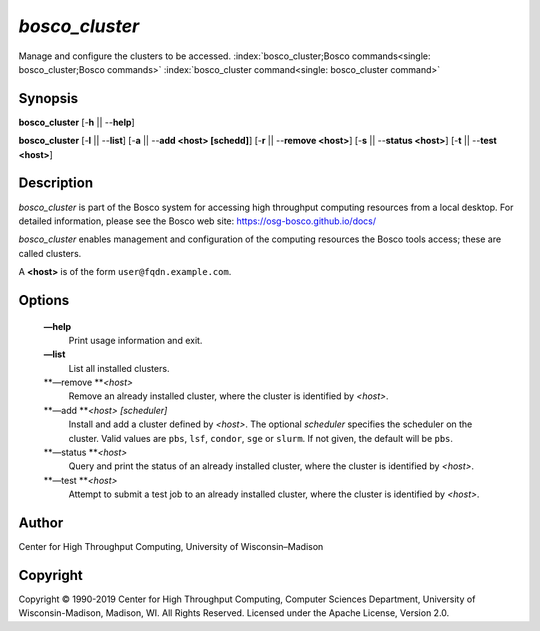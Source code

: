       

*bosco\_cluster*
================

Manage and configure the clusters to be accessed.
:index:`bosco_cluster;Bosco commands<single: bosco_cluster;Bosco commands>`
:index:`bosco_cluster command<single: bosco_cluster command>`

Synopsis
--------

**bosco\_cluster** [-**h** \|\| --**help**]

**bosco\_cluster** [-**l** \|\| --**list**] [-**a** \|\| --**add <host>
[schedd]**] [-**r** \|\| --**remove <host>**] [-**s** \|\| --**status
<host>**] [-**t** \|\| --**test <host>**]

Description
-----------

*bosco\_cluster* is part of the Bosco system for accessing high
throughput computing resources from a local desktop. For detailed
information, please see the Bosco web site:
`https://osg-bosco.github.io/docs/ <https://osg-bosco.github.io/docs/>`__

*bosco\_cluster* enables management and configuration of the computing
resources the Bosco tools access; these are called clusters.

A **<host>** is of the form ``user@fqdn.example.com``.

Options
-------

 **—help**
    Print usage information and exit.
 **—list**
    List all installed clusters.
 **—remove **\ *<host>*
    Remove an already installed cluster, where the cluster is identified
    by *<host>*.
 **—add **\ *<host> [scheduler]*
    Install and add a cluster defined by *<host>*. The optional
    *scheduler* specifies the scheduler on the cluster. Valid values are
    ``pbs``, ``lsf``, ``condor``, ``sge`` or ``slurm``. If not given,
    the default will be ``pbs``.
 **—status **\ *<host>*
    Query and print the status of an already installed cluster, where
    the cluster is identified by *<host>*.
 **—test **\ *<host>*
    Attempt to submit a test job to an already installed cluster, where
    the cluster is identified by *<host>*.

Author
------

Center for High Throughput Computing, University of Wisconsin–Madison

Copyright
---------

Copyright © 1990-2019 Center for High Throughput Computing, Computer
Sciences Department, University of Wisconsin-Madison, Madison, WI. All
Rights Reserved. Licensed under the Apache License, Version 2.0.

      
